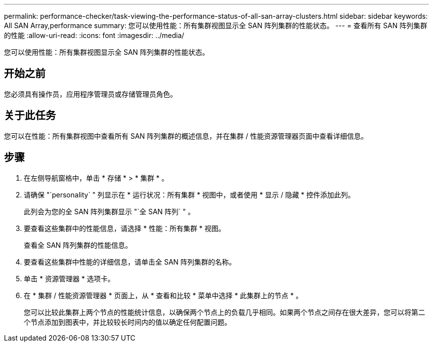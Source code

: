 ---
permalink: performance-checker/task-viewing-the-performance-status-of-all-san-array-clusters.html 
sidebar: sidebar 
keywords: All SAN Array,performance 
summary: 您可以使用性能：所有集群视图显示全 SAN 阵列集群的性能状态。 
---
= 查看所有 SAN 阵列集群的性能
:allow-uri-read: 
:icons: font
:imagesdir: ../media/


[role="lead"]
您可以使用性能：所有集群视图显示全 SAN 阵列集群的性能状态。



== 开始之前

您必须具有操作员，应用程序管理员或存储管理员角色。



== 关于此任务

您可以在性能：所有集群视图中查看所有 SAN 阵列集群的概述信息，并在集群 / 性能资源管理器页面中查看详细信息。



== 步骤

. 在左侧导航窗格中，单击 * 存储 * > * 集群 * 。
. 请确保 "`personality` " 列显示在 * 运行状况：所有集群 * 视图中，或者使用 * 显示 / 隐藏 * 控件添加此列。
+
此列会为您的全 SAN 阵列集群显示 "`全 SAN 阵列` " 。

. 要查看这些集群中的性能信息，请选择 * 性能：所有集群 * 视图。
+
查看全 SAN 阵列集群的性能信息。

. 要查看这些集群中性能的详细信息，请单击全 SAN 阵列集群的名称。
. 单击 * 资源管理器 * 选项卡。
. 在 * 集群 / 性能资源管理器 * 页面上，从 * 查看和比较 * 菜单中选择 * 此集群上的节点 * 。
+
您可以比较此集群上两个节点的性能统计信息，以确保两个节点上的负载几乎相同。如果两个节点之间存在很大差异，您可以将第二个节点添加到图表中，并比较较长时间内的值以确定任何配置问题。


